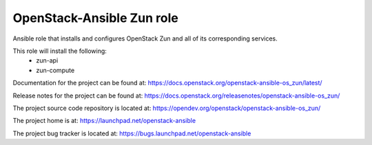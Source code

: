 ==========================
OpenStack-Ansible Zun role
==========================

Ansible role that installs and configures OpenStack Zun and all of its
corresponding services.

This role will install the following:
    * zun-api
    * zun-compute

Documentation for the project can be found at:
`<https://docs.openstack.org/openstack-ansible-os_zun/latest/>`_

Release notes for the project can be found at:
`<https://docs.openstack.org/releasenotes/openstack-ansible-os_zun/>`_

The project source code repository is located at:
`<https://opendev.org/openstack/openstack-ansible-os_zun/>`_

The project home is at:
`<https://launchpad.net/openstack-ansible>`_

The project bug tracker is located at:
`<https://bugs.launchpad.net/openstack-ansible>`_
